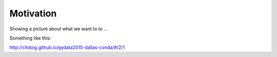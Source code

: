 .. _motivation:

Motivation
==========

Showing a picture about what we want to to ...

Something like this:

http://chdoig.github.io/pydata2015-dallas-conda/#/2/1
